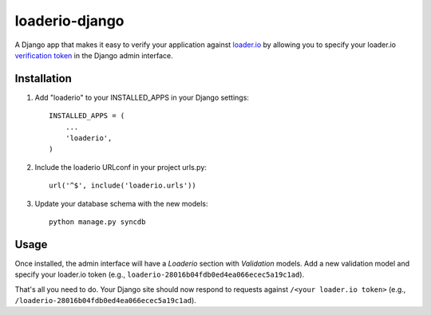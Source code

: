 loaderio-django
===============

A Django app that makes it easy to verify your application against loader.io_ by
allowing you to specify your loader.io `verification token`_ in the Django admin
interface.

.. _loader.io: https://loader.io
.. _verification token: http://support.loader.io/article/20-verifying-an-app


Installation
------------

1. Add "loaderio" to your INSTALLED_APPS in your Django settings::

    INSTALLED_APPS = (
        ...
        'loaderio',
    )

2. Include the loaderio URLconf in your project urls.py::

    url('^$', include('loaderio.urls'))

3. Update your database schema with the new models::

        python manage.py syncdb

Usage
-----

Once installed, the admin interface will have a `Loaderio` section with
`Validation` models. Add a new validation model and specify your
loader.io token (e.g., ``loaderio-28016b04fdb0ed4ea066ecec5a19c1ad``).

That's all you need to do. Your Django site should now respond to requests
against ``/<your loader.io token>`` (e.g., ``/loaderio-28016b04fdb0ed4ea066ecec5a19c1ad``).
